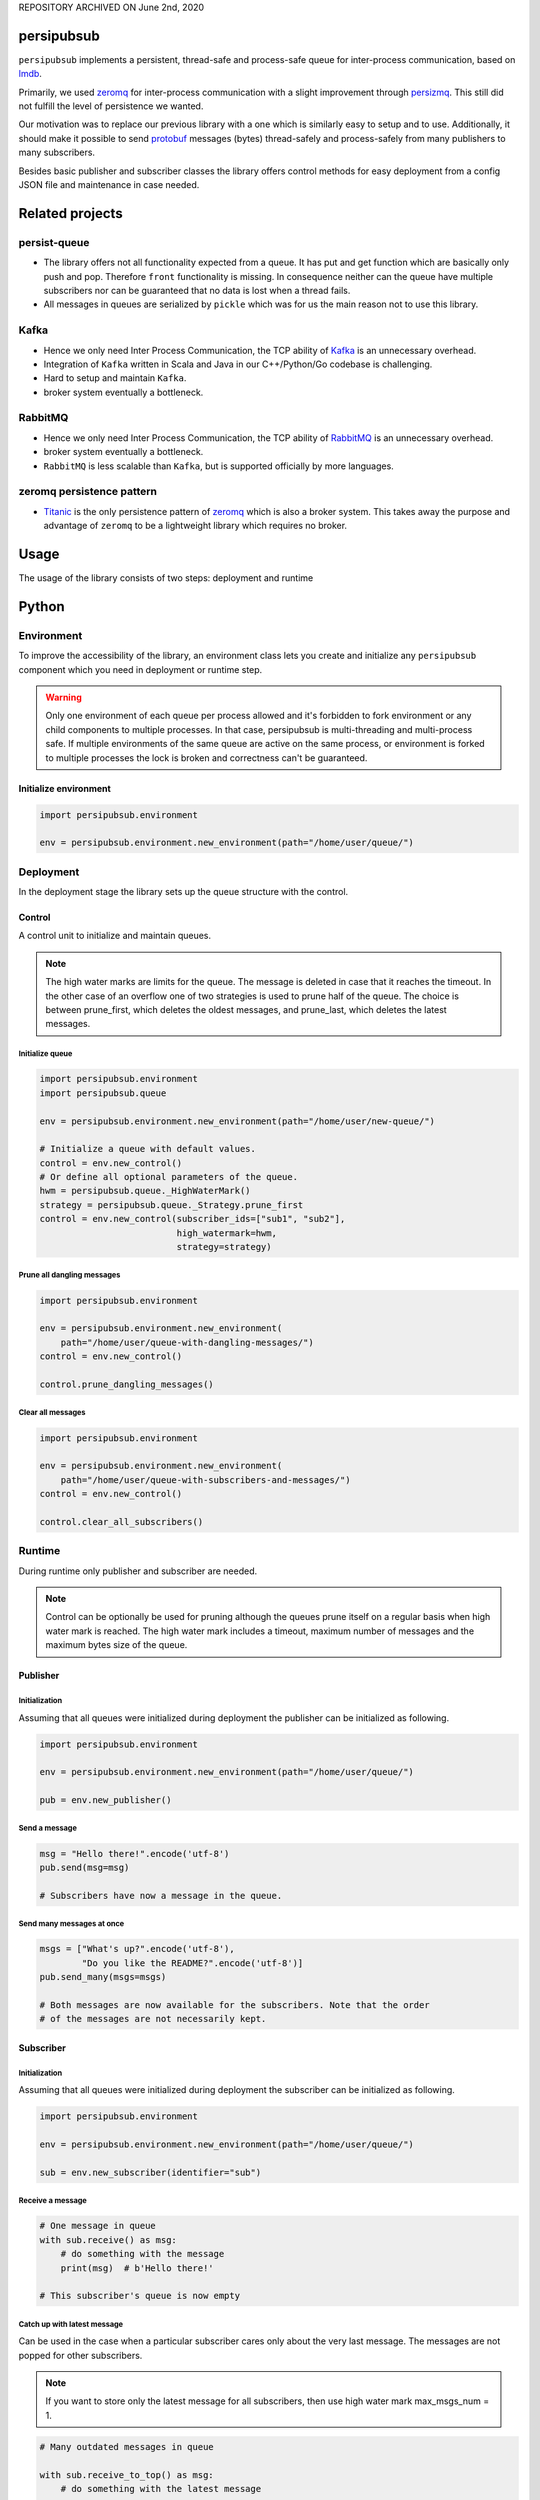 REPOSITORY ARCHIVED ON June 2nd, 2020

persipubsub
===========

.. image:: https://api.travis-ci.com/Parquery/persipubsub.svg?branch=master
    :target: https://api.travis-ci.com/Parquery/persipubsub.svg?branch=master
    :alt: Build Status

.. image:: https://coveralls.io/repos/github/Parquery/persipubsub/badge.svg?branch=master
    :target: https://coveralls.io/github/Parquery/persipubsub?branch=master
    :alt: Coverage

.. image:: https://readthedocs.org/projects/persipubsub/badge/?version=latest
    :target: https://persipubsub.readthedocs.io/en/latest/?badge=latest
    :alt: Documentation Status

.. image:: https://badge.fury.io/py/persipubsub.svg
    :target: https://badge.fury.io/py/persipubsub
    :alt: PyPI - version

.. image:: https://img.shields.io/pypi/pyversions/persipubsub.svg
    :alt: PyPI - Python Version

.. image:: https://badges.frapsoft.com/os/mit/mit.png?v=103
    :target: https://opensource.org/licenses/mit-license.php
    :alt: MIT License

``persipubsub`` implements a persistent, thread-safe and process-safe queue for
inter-process communication, based on `lmdb <http://www.lmdb.tech/doc/>`_.

Primarily, we used `zeromq <http://zeromq.org//>`_ for inter-process
communication with a slight improvement through `persizmq
<https://github.com/Parquery/persizmq>`_. This still did not fulfill the level
of persistence we wanted.

Our motivation was to replace our previous library with a one which is
similarly easy to setup and to use. Additionally, it should make it possible to
send `protobuf <https://developers.google.com/protocol-buffers/>`_ messages
(bytes) thread-safely and process-safely from many publishers to many
subscribers.

Besides basic publisher and subscriber classes the library offers control
methods for easy deployment from a config JSON file and maintenance in case
needed.

Related projects
================

persist-queue
-------------

* The library offers not all functionality expected from a queue. It has put
  and get function which are basically only push and pop. Therefore ``front``
  functionality is missing. In consequence neither can the queue have multiple
  subscribers nor can be guaranteed that no data is lost when a thread fails.
* All messages in queues are serialized by ``pickle`` which was for us the main
  reason not to use this library.

Kafka
-----

* Hence we only need Inter Process Communication, the TCP ability of `Kafka
  <https://kafka.apache.org/>`_ is an unnecessary overhead.
* Integration of ``Kafka`` written in Scala and Java in our C++/Python/Go
  codebase is challenging.
* Hard to setup and maintain ``Kafka``.
* broker system eventually a bottleneck.

RabbitMQ
--------

* Hence we only need Inter Process Communication, the TCP ability of `RabbitMQ
  <https://www.rabbitmq.com//>`_ is an unnecessary overhead.
* broker system eventually a bottleneck.
* ``RabbitMQ`` is less scalable than ``Kafka``, but
  is supported officially by more languages.

zeromq persistence pattern
--------------------------

* `Titanic <https://rfc.zeromq.org/spec:9/TSP//>`_ is the only persistence
  pattern of `zeromq <http://zeromq.org//>`_ which is also a broker system.
  This takes away the purpose and advantage of ``zeromq`` to be a
  lightweight library which requires no broker.

Usage
=====

The usage of the library consists of two steps: deployment and runtime

Python
======

Environment
-----------

To improve the accessibility of the library, an environment class lets you
create and initialize any ``persipubsub`` component which you need in
deployment or runtime step.

.. warning::

  Only one environment of each queue per process allowed and it's forbidden to
  fork environment or any child components to multiple processes.
  In that case, persipubsub is multi-threading and multi-process safe.
  If multiple environments of the same queue are active on the same process,
  or environment is forked to multiple processes the lock is broken and
  correctness can't be guaranteed.

Initialize environment
^^^^^^^^^^^^^^^^^^^^^^

.. code-block:: python

    import persipubsub.environment

    env = persipubsub.environment.new_environment(path="/home/user/queue/")

Deployment
----------

In the deployment stage the library sets up the queue structure with the control.

Control
^^^^^^^

A control unit to initialize and maintain queues.

.. note::

    The high water marks are limits for the queue. The message is deleted in
    case that it reaches the timeout. In the other case of an overflow one
    of two strategies is used to prune half of the queue. The choice is between
    prune_first, which deletes the oldest messages, and prune_last, which
    deletes the latest messages.

Initialize queue
""""""""""""""""

.. code-block:: python

    import persipubsub.environment
    import persipubsub.queue

    env = persipubsub.environment.new_environment(path="/home/user/new-queue/")

    # Initialize a queue with default values.
    control = env.new_control()
    # Or define all optional parameters of the queue.
    hwm = persipubsub.queue._HighWaterMark()
    strategy = persipubsub.queue._Strategy.prune_first
    control = env.new_control(subscriber_ids=["sub1", "sub2"],
                              high_watermark=hwm,
                              strategy=strategy)

Prune all dangling messages
"""""""""""""""""""""""""""

.. code-block:: python

    import persipubsub.environment

    env = persipubsub.environment.new_environment(
        path="/home/user/queue-with-dangling-messages/")
    control = env.new_control()

    control.prune_dangling_messages()

Clear all messages
""""""""""""""""""

.. code-block:: python

    import persipubsub.environment

    env = persipubsub.environment.new_environment(
        path="/home/user/queue-with-subscribers-and-messages/")
    control = env.new_control()

    control.clear_all_subscribers()


Runtime
-------

During runtime only publisher and subscriber are needed.

.. note::

    Control can be optionally be used for pruning although the queues prune
    itself on a regular basis when high water mark is reached. The high water
    mark includes a timeout, maximum number of messages and the maximum bytes
    size of the queue.

Publisher
^^^^^^^^^

Initialization
""""""""""""""

Assuming that all queues were initialized during deployment the publisher can
be initialized as following.

.. code-block:: python

    import persipubsub.environment

    env = persipubsub.environment.new_environment(path="/home/user/queue/")

    pub = env.new_publisher()

Send a message
""""""""""""""

.. code-block:: python

    msg = "Hello there!".encode('utf-8')
    pub.send(msg=msg)

    # Subscribers have now a message in the queue.

Send many messages at once
""""""""""""""""""""""""""

.. code-block:: python

    msgs = ["What's up?".encode('utf-8'),
            "Do you like the README?".encode('utf-8')]
    pub.send_many(msgs=msgs)

    # Both messages are now available for the subscribers. Note that the order
    # of the messages are not necessarily kept.

Subscriber
^^^^^^^^^^

Initialization
""""""""""""""

Assuming that all queues were initialized during deployment the subscriber can
be initialized as following.

.. code-block:: python

    import persipubsub.environment

    env = persipubsub.environment.new_environment(path="/home/user/queue/")

    sub = env.new_subscriber(identifier="sub")

Receive a message
"""""""""""""""""

.. code-block:: python

    # One message in queue
    with sub.receive() as msg:
        # do something with the message
        print(msg)  # b'Hello there!'

    # This subscriber's queue is now empty

Catch up with latest message
""""""""""""""""""""""""""""

Can be used in the case when a particular subscriber cares only about the very
last message. The messages are not popped for other subscribers.

.. note::
    If you want to store only the latest message for all subscribers, then use
    high water mark max_msgs_num = 1.


.. code-block:: python

    # Many outdated messages in queue

    with sub.receive_to_top() as msg:
        # do something with the latest message

    # This subscriber's queue is now empty.

Documentation
=============

The documentation is available on `readthedocs
<https://persipubsub.readthedocs.io/en/latest/>`_.

Installation
============

* Install persipubsub with pip:

.. code-block:: bash

    pip3 install persipubsub

Development
===========

* Check out the repository.

* In the repository root, create the virtual environment:

.. code-block:: bash

    python3 -m venv venv3

* Activate the virtual environment:

.. code-block:: bash

    source venv3/bin/activate

* Install the development dependencies:

.. code-block:: bash

    pip3 install -e .[dev]

We use tox for testing and packaging the distribution. Assuming that the virtual
environment has been activated and the development dependencies have been
installed, run:

.. code-block:: bash

    tox

Pre-commit Checks
-----------------

We provide a set of pre-commit checks that lint and check code for formatting.

Namely, we use:

* `yapf <https://github.com/google/yapf>`_ to check the formatting.
* The style of the docstrings is checked with `pydocstyle <https://github.com/PyCQA/pydocstyle>`_.
* Static type analysis is performed with `mypy <http://mypy-lang.org/>`_.
* `isort <https://github.com/timothycrosley/isort>`_ to sort your imports for you.
* Various linter checks are done with `pylint <https://www.pylint.org/>`_.
* Doctests are executed using the Python `doctest module <https://docs.python.org/3.5/library/doctest.html>`_.
* `pyicontract-lint <https://github.com/Parquery/pyicontract-lint/>`_ lints contracts
  in Python code defined with `icontract library <https://github.com/Parquery/icontract/>`_.
* `twine <https://pypi.org/project/twine/>`_ to check the README for invalid markup
  which prevents it from rendering correctly on PyPI.

Run the pre-commit checks locally from an activated virtual environment with
development dependencies:

.. code-block:: bash

    ./precommit.py

* The pre-commit script can also automatically format the code:

.. code-block:: bash

    ./precommit.py  --overwrite

Versioning
==========

We follow `Semantic Versioning <http://semver.org/spec/v1.0.0.html>`_.
The version X.Y.Z indicates:

* X is the major version (backward-incompatible),
* Y is the minor version (backward-compatible), and
* Z is the patch version (backward-compatible bug fix).
